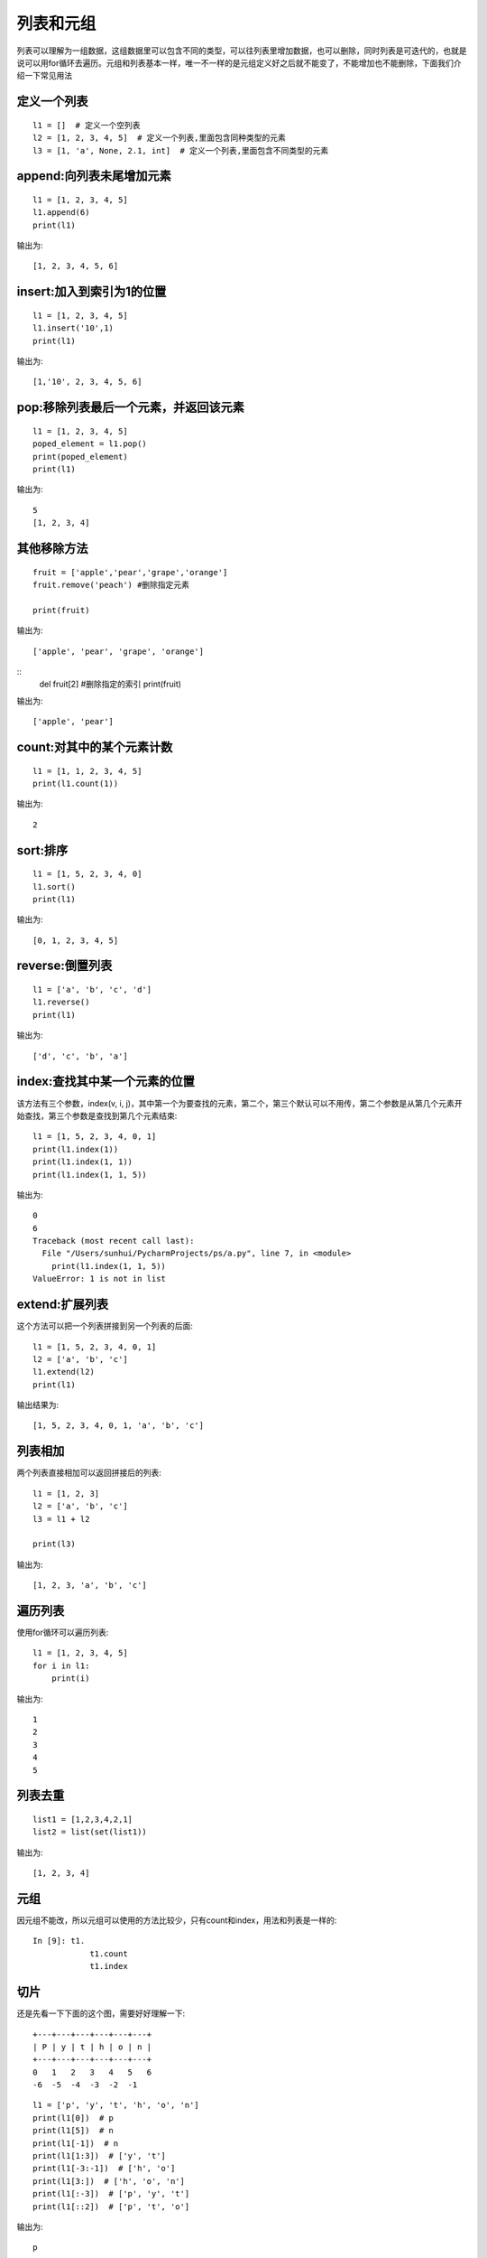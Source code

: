 列表和元组
======================================
列表可以理解为一组数据，这组数据里可以包含不同的类型，可以往列表里增加数据，也可以删除，同时列表是可迭代的，也就是说可以用for循环去遍历。元组和列表基本一样，唯一不一样的是元组定义好之后就不能变了，不能增加也不能删除，下面我们介绍一下常见用法

定义一个列表
--------------------------------------

::

    l1 = []  # 定义一个空列表
    l2 = [1, 2, 3, 4, 5]  # 定义一个列表,里面包含同种类型的元素
    l3 = [1, 'a', None, 2.1, int]  # 定义一个列表,里面包含不同类型的元素


append:向列表未尾增加元素
--------------------------------------

::

    l1 = [1, 2, 3, 4, 5]
    l1.append(6)
    print(l1)

输出为::

    [1, 2, 3, 4, 5, 6]


insert:加入到索引为1的位置
-------------------------------------

::

    l1 = [1, 2, 3, 4, 5]
    l1.insert('10',1)
    print(l1)

输出为::

    [1,'10', 2, 3, 4, 5, 6]

pop:移除列表最后一个元素，并返回该元素
--------------------------------------

::

    l1 = [1, 2, 3, 4, 5]
    poped_element = l1.pop()
    print(poped_element)
    print(l1)

输出为::

    5
    [1, 2, 3, 4]

其他移除方法
--------------------------------------

::

    fruit = ['apple','pear','grape','orange']     
    fruit.remove('peach') #删除指定元素

    print(fruit) 

输出为::

    ['apple', 'pear', 'grape', 'orange']

::
    del fruit[2] #删除指定的索引
    print(fruit) 

输出为::

    ['apple', 'pear']


count:对其中的某个元素计数
--------------------------------------

::

    l1 = [1, 1, 2, 3, 4, 5]
    print(l1.count(1))

输出为::

    2

sort:排序
--------------------------------------

::

    l1 = [1, 5, 2, 3, 4, 0]
    l1.sort()
    print(l1)

输出为::

    [0, 1, 2, 3, 4, 5]

reverse:倒置列表
--------------------------------------

::

    l1 = ['a', 'b', 'c', 'd']
    l1.reverse()
    print(l1)

输出为::

    ['d', 'c', 'b', 'a']

index:查找其中某一个元素的位置
--------------------------------------
该方法有三个参数，index(v, i, j)，其中第一个为要查找的元素，第二个，第三个默认可以不用传，第二个参数是从第几个元素开始查找，第三个参数是查找到第几个元素结束::

    l1 = [1, 5, 2, 3, 4, 0, 1]
    print(l1.index(1))
    print(l1.index(1, 1))
    print(l1.index(1, 1, 5))

输出为::

    0
    6
    Traceback (most recent call last):
      File "/Users/sunhui/PycharmProjects/ps/a.py", line 7, in <module>
        print(l1.index(1, 1, 5))
    ValueError: 1 is not in list

extend:扩展列表
--------------------------------------
这个方法可以把一个列表拼接到另一个列表的后面::

    l1 = [1, 5, 2, 3, 4, 0, 1]
    l2 = ['a', 'b', 'c']
    l1.extend(l2)
    print(l1)

输出结果为::

    [1, 5, 2, 3, 4, 0, 1, 'a', 'b', 'c']

列表相加
--------------------------------------
两个列表直接相加可以返回拼接后的列表::

    l1 = [1, 2, 3]
    l2 = ['a', 'b', 'c']
    l3 = l1 + l2

    print(l3)

输出为::

    [1, 2, 3, 'a', 'b', 'c']


遍历列表
--------------------------------------
使用for循环可以遍历列表::

    l1 = [1, 2, 3, 4, 5]
    for i in l1:
        print(i)

输出为::

    1
    2
    3
    4
    5

列表去重
---------------------------------------------

::

    list1 = [1,2,3,4,2,1]
    list2 = list(set(list1))

输出为::

    [1, 2, 3, 4]


元组
--------------------------------------
因元组不能改，所以元组可以使用的方法比较少，只有count和index，用法和列表是一样的::

    In [9]: t1.
                t1.count
                t1.index

切片
--------------------------------------
还是先看一下下面的这个图，需要好好理解一下::

    +---+---+---+---+---+---+
    | P | y | t | h | o | n |
    +---+---+---+---+---+---+
    0   1   2   3   4   5   6
    -6  -5  -4  -3  -2  -1

::

    l1 = ['p', 'y', 't', 'h', 'o', 'n']
    print(l1[0])  # p
    print(l1[5])  # n
    print(l1[-1])  # n
    print(l1[1:3])  # ['y', 't']
    print(l1[-3:-1])  # ['h', 'o']
    print(l1[3:])  # ['h', 'o', 'n']
    print(l1[:-3])  # ['p', 'y', 't']
    print(l1[::2])  # ['p', 't', 'o']

输出为::

    p
    n
    n
    ['y', 't']
    ['h', 'o']
    ['h', 'o', 'n']
    ['p', 'y', 't']
    ['p', 't', 'o']

练习
--------------------------------------
题1，把下面这个列表中的6取出来::


    l1 = [
        [1, 2, 3,
        [4, 5, 6]
        ]
    ]

题2，把下面这个列表中的每个元素+1::

    l = [1, 2, 3, 4, 5]
